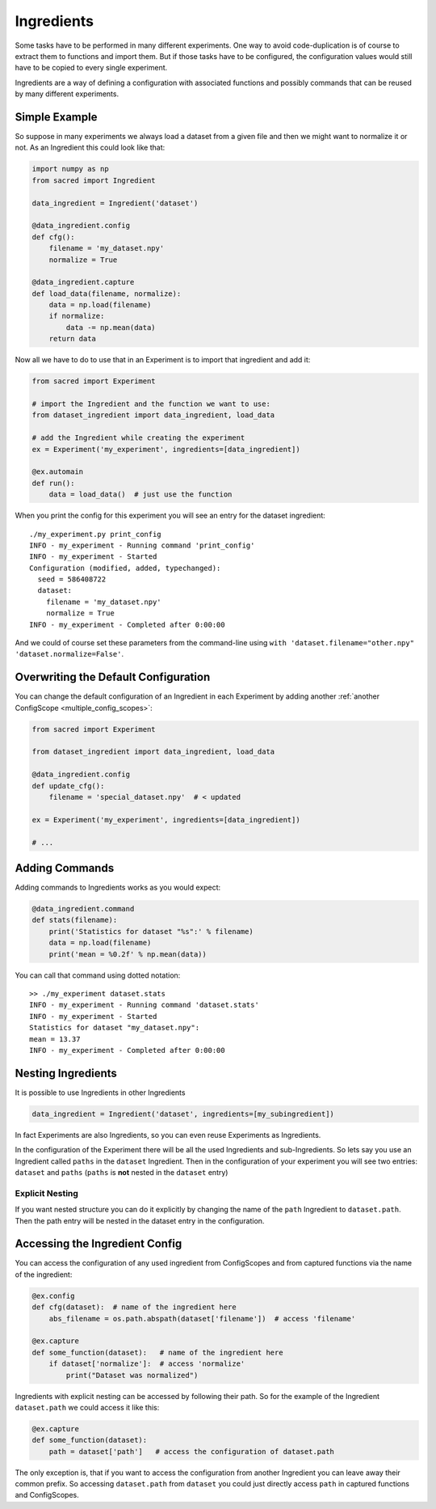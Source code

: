 Ingredients
***********
Some tasks have to be performed in many different experiments. One way to avoid
code-duplication is of course to extract them to functions and import them. But
if those tasks have to be configured, the configuration values would still have
to be copied to every single experiment.

Ingredients are a way of defining a configuration with associated functions and
possibly commands that can be reused by many different experiments.

Simple Example
==============
So suppose in many experiments we always load a dataset from a given file and
then we might want to normalize it or not. As an Ingredient this could look like
that:

.. code-block:: python

    import numpy as np
    from sacred import Ingredient

    data_ingredient = Ingredient('dataset')

    @data_ingredient.config
    def cfg():
        filename = 'my_dataset.npy'
        normalize = True

    @data_ingredient.capture
    def load_data(filename, normalize):
        data = np.load(filename)
        if normalize:
            data -= np.mean(data)
        return data

Now all we have to do to use that in an Experiment is to import that ingredient
and add it:

.. code-block:: python

    from sacred import Experiment

    # import the Ingredient and the function we want to use:
    from dataset_ingredient import data_ingredient, load_data

    # add the Ingredient while creating the experiment
    ex = Experiment('my_experiment', ingredients=[data_ingredient])

    @ex.automain
    def run():
        data = load_data()  # just use the function

When you print the config for this experiment you will see an entry for the
dataset ingredient::

    ./my_experiment.py print_config
    INFO - my_experiment - Running command 'print_config'
    INFO - my_experiment - Started
    Configuration (modified, added, typechanged):
      seed = 586408722
      dataset:
        filename = 'my_dataset.npy'
        normalize = True
    INFO - my_experiment - Completed after 0:00:00

And we could of course set these parameters from the command-line using
``with 'dataset.filename="other.npy" 'dataset.normalize=False'``.

Overwriting the Default Configuration
=====================================
You can change the default configuration of an Ingredient in each Experiment by
adding another :ref:`another ConfigScope <multiple_config_scopes>`:

.. code-block:: python

    from sacred import Experiment

    from dataset_ingredient import data_ingredient, load_data

    @data_ingredient.config
    def update_cfg():
        filename = 'special_dataset.npy'  # < updated

    ex = Experiment('my_experiment', ingredients=[data_ingredient])

    # ...


Adding Commands
===============
Adding commands to Ingredients works as you would expect:

.. code-block:: python

    @data_ingredient.command
    def stats(filename):
        print('Statistics for dataset "%s":' % filename)
        data = np.load(filename)
        print('mean = %0.2f' % np.mean(data))

You can call that command using dotted notation::

    >> ./my_experiment dataset.stats
    INFO - my_experiment - Running command 'dataset.stats'
    INFO - my_experiment - Started
    Statistics for dataset "my_dataset.npy":
    mean = 13.37
    INFO - my_experiment - Completed after 0:00:00

Nesting Ingredients
===================
It is possible to use Ingredients in other Ingredients

.. code-block:: python

    data_ingredient = Ingredient('dataset', ingredients=[my_subingredient])

In fact Experiments are also Ingredients, so you can even reuse Experiments as
Ingredients.

In the configuration of the Experiment there will be all the used Ingredients
and sub-Ingredients. So lets say you use an Ingredient called ``paths`` in the
``dataset`` Ingredient. Then in the configuration of your experiment you will
see two entries: ``dataset`` and ``paths`` (``paths`` is **not** nested in the
``dataset`` entry)

Explicit Nesting
----------------
If you want nested structure you can do it explicitly by changing the name of
the ``path`` Ingredient to ``dataset.path``. Then the path entry will be nested
in the dataset entry in the configuration.


Accessing the Ingredient Config
===============================
You can access the configuration of any used ingredient from ConfigScopes and
from captured functions via the name of the ingredient:

.. code-block:: python

    @ex.config
    def cfg(dataset):  # name of the ingredient here
        abs_filename = os.path.abspath(dataset['filename'])  # access 'filename'

    @ex.capture
    def some_function(dataset):   # name of the ingredient here
        if dataset['normalize']:  # access 'normalize'
            print("Dataset was normalized")

Ingredients with explicit nesting can be accessed by following their path. So
for the example of the Ingredient ``dataset.path`` we could access it like this:

.. code-block:: python

    @ex.capture
    def some_function(dataset):
        path = dataset['path']   # access the configuration of dataset.path

The only exception is, that if you want to access the configuration from another
Ingredient you can leave away their common prefix. So accessing ``dataset.path``
from ``dataset`` you could just directly access ``path`` in captured functions
and ConfigScopes.

